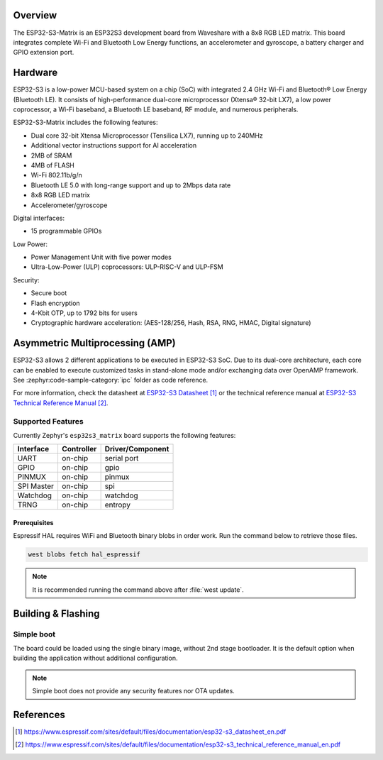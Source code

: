 .. zephyr:board:: esp32s3_matrix

Overview
********

The ESP32-S3-Matrix is an ESP32S3 development board from Waveshare with a 8x8
RGB LED matrix. This board integrates complete Wi-Fi and Bluetooth Low Energy
functions, an accelerometer and gyroscope, a battery charger and GPIO extension
port.

Hardware
********

ESP32-S3 is a low-power MCU-based system on a chip (SoC) with integrated 2.4 GHz Wi-Fi
and Bluetooth® Low Energy (Bluetooth LE). It consists of high-performance dual-core microprocessor
(Xtensa® 32-bit LX7), a low power coprocessor, a Wi-Fi baseband, a Bluetooth LE baseband,
RF module, and numerous peripherals.

ESP32-S3-Matrix includes the following features:

- Dual core 32-bit Xtensa Microprocessor (Tensilica LX7), running up to 240MHz
- Additional vector instructions support for AI acceleration
- 2MB of SRAM
- 4MB of FLASH
- Wi-Fi 802.11b/g/n
- Bluetooth LE 5.0 with long-range support and up to 2Mbps data rate
- 8x8 RGB LED matrix
- Accelerometer/gyroscope

Digital interfaces:

- 15 programmable GPIOs

Low Power:

- Power Management Unit with five power modes
- Ultra-Low-Power (ULP) coprocessors: ULP-RISC-V and ULP-FSM

Security:

- Secure boot
- Flash encryption
- 4-Kbit OTP, up to 1792 bits for users
- Cryptographic hardware acceleration: (AES-128/256, Hash, RSA, RNG, HMAC, Digital signature)

Asymmetric Multiprocessing (AMP)
********************************

ESP32-S3 allows 2 different applications to be executed in ESP32-S3 SoC. Due to its dual-core
architecture, each core can be enabled to execute customized tasks in stand-alone mode
and/or exchanging data over OpenAMP framework. See :zephyr:code-sample-category:`ipc` folder as code reference.

For more information, check the datasheet at `ESP32-S3 Datasheet`_ or the technical reference
manual at `ESP32-S3 Technical Reference Manual`_.

Supported Features
==================

Currently Zephyr's ``esp32s3_matrix`` board supports the following features:

+------------+------------+-------------------------------------+
| Interface  | Controller | Driver/Component                    |
+============+============+=====================================+
| UART       | on-chip    | serial port                         |
+------------+------------+-------------------------------------+
| GPIO       | on-chip    | gpio                                |
+------------+------------+-------------------------------------+
| PINMUX     | on-chip    | pinmux                              |
+------------+------------+-------------------------------------+
| SPI Master | on-chip    | spi                                 |
+------------+------------+-------------------------------------+
| Watchdog   | on-chip    | watchdog                            |
+------------+------------+-------------------------------------+
| TRNG       | on-chip    | entropy                             |
+------------+------------+-------------------------------------+

Prerequisites
-------------

Espressif HAL requires WiFi and Bluetooth binary blobs in order work. Run the command
below to retrieve those files.

.. code-block:: console

   west blobs fetch hal_espressif

.. note::

   It is recommended running the command above after :file:`west update`.

Building & Flashing
*******************

Simple boot
===========

The board could be loaded using the single binary image, without 2nd stage bootloader.
It is the default option when building the application without additional configuration.

.. note::

   Simple boot does not provide any security features nor OTA updates.

References
**********

.. target-notes::

.. _ESP32-S3-Matrix Waveshare Wiki: https://www.waveshare.com/wiki/ESP32-S3-Matrix
.. _ESP32-S3 Datasheet: https://www.espressif.com/sites/default/files/documentation/esp32-s3_datasheet_en.pdf
.. _ESP32-S3 Technical Reference Manual: https://www.espressif.com/sites/default/files/documentation/esp32-s3_technical_reference_manual_en.pdf
